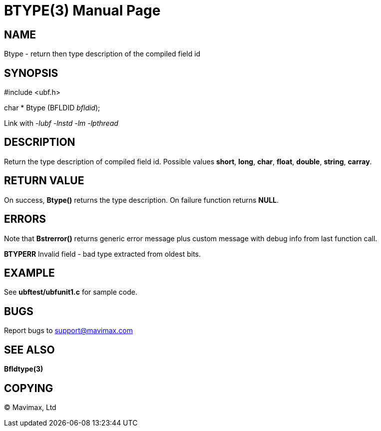 BTYPE(3)
========
:doctype: manpage


NAME
----
Btype - return then type description of the compiled field id


SYNOPSIS
--------

#include <ubf.h>

char * Btype (BFLDID 'bfldid');

Link with '-lubf -lnstd -lm -lpthread'

DESCRIPTION
-----------
Return the type description of compiled field id. Possible values *short*, *long*, *char*, *float*, *double*, *string*, *carray*.

RETURN VALUE
------------
On success, *Btype()* returns the type description. On failure function returns *NULL*.

ERRORS
------
Note that *Bstrerror()* returns generic error message plus custom message with debug info from last function call.

*BTYPERR* Invalid field - bad type extracted from oldest bits.

EXAMPLE
-------
See *ubftest/ubfunit1.c* for sample code.

BUGS
----
Report bugs to support@mavimax.com

SEE ALSO
--------
*Bfldtype(3)*

COPYING
-------
(C) Mavimax, Ltd

